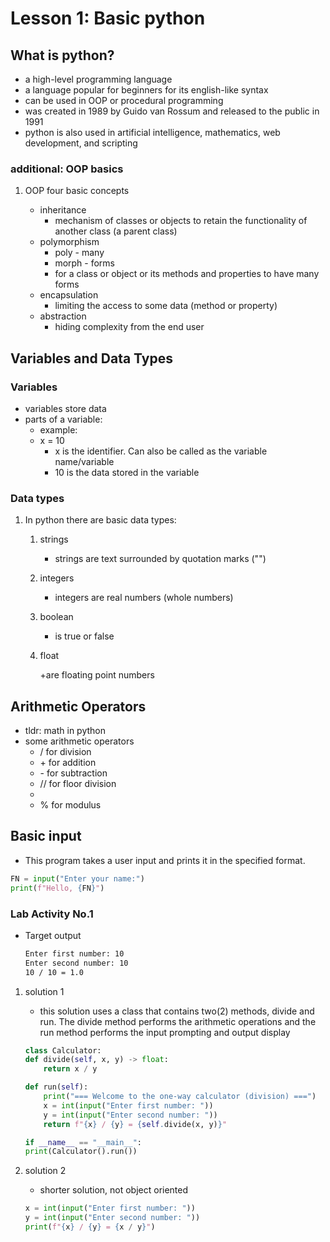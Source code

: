 * Lesson 1: Basic python

** What is python?
    - a high-level programming language
    - a language popular for beginners for its english-like syntax
    - can be used in OOP or procedural programming
    - was created in 1989 by Guido van Rossum and released to the public in 1991
    - python is also used in artificial intelligence, mathematics, web development, and scripting

*** additional: OOP basics
**** OOP four basic concepts
    - inheritance
      + mechanism of classes or objects to retain the functionality of another class (a parent class)
    - polymorphism
      + poly - many
      + morph - forms
      + for a class or object or its methods and properties to have many forms
    - encapsulation
      + limiting the access to some data (method or property)
    - abstraction
      + hiding complexity from the end user
** Variables and Data Types
*** Variables
    - variables store data
    - parts of a variable:
      + example:
      + x = 10
        - x is the identifier. Can also be called as the variable name/variable
        - 10 is the data stored in the variable
*** Data types
**** In python there are basic data types:
****** strings
			+ strings are text surrounded by quotation marks ("")
****** integers
			+ integers are real numbers (whole numbers)
****** boolean
			+ is true or false
****** float
			+are floating point numbers
** Arithmetic Operators
    - tldr: math in python
    - some arithmetic operators
      + / for division
      + + for addition
      + - for subtraction
      + // for floor division
      + ** for power
      + % for modulus

** Basic input
    - This program takes a user input and prints it in the specified format.
    #+begin_src python
    FN = input("Enter your name:")
    print(f"Hello, {FN}")
    #+end_src
*** Lab Activity No.1

 - Target output
    #+begin_src bash
    Enter first number: 10
    Enter second number: 10
    10 / 10 = 1.0
    #+end_src

**** solution 1
    - this solution uses a class that contains two(2) methods, divide and run. The divide method performs the arithmetic operations and the run method performs the input prompting and output display

    #+begin_src python
    class Calculator:
	def divide(self, x, y) -> float:
	    return x / y

	def run(self):
	    print("=== Welcome to the one-way calculator (division) ===")
	    x = int(input("Enter first number: "))
	    y = int(input("Enter second number: "))
	    return f"{x} / {y} = {self.divide(x, y)}"

    if __name__ == "__main__":
	print(Calculator().run())
    #+end_src
**** solution 2
    - shorter solution, not object oriented
    #+begin_src python
      x = int(input("Enter first number: "))
      y = int(input("Enter second number: "))
      print(f"{x} / {y} = {x / y}")
    #+end_src

